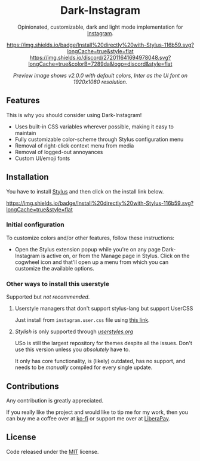 #+STARTUP: nofold
#+HTML: <div align="center">

* Dark-Instagram
Opinionated, customizable, dark and light mode implementation for [[https://instagram.com][Instagram]].

[[https://gitlab.com/vednoc/dark-instagram/raw/master/instagram.user.styl][https://img.shields.io/badge/Install%20directly%20with-Stylus-116b59.svg?longCache=true&style=flat]]
[[https://discord.gg/NpT8PzA][https://img.shields.io/discord/272011641694978048.svg?longCache=true&colorB=7289da&logo=discord&style=flat]]

#+HTML: <img src="https://gitlab.com/vednoc/dark-instagram/-/raw/master/images/preview.png" width="100%"/>

/Preview image shows v2.0.0 with default colors, Inter as the UI font on
1920x1080 resolution./

#+HTML: </div>

** Features
This is why you should consider using Dark-Instagram!

- Uses built-in CSS variables wherever possible, making it easy to maintain
- Fully customizable color-scheme through Stylus configuration menu
- Removal of right-click context menu from media
- Removal of logged-out annoyances
- Custom UI/emoji fonts

** Installation
You have to install [[https://add0n.com/stylus.html][Stylus]] and then click on the install link below.

[[https://gitlab.com/vednoc/dark-instagram/raw/master/instagram.user.styl][https://img.shields.io/badge/Install%20directly%20with-Stylus-116b59.svg?longCache=true&style=flat]]

*** Initial configuration
To customize colors and/or other features, follow these instructions:
  - Open the Stylus extension popup while you're on any page Dark-Instagram is
    active on, or from the Manage page in Stylus. Click on the cogwheel icon and
    that'll open up a menu from which you can customize the available options.

*** Other ways to install this userstyle
Supported but /not recommended/.

**** Userstyle managers that don't support stylus-lang but support UserCSS
Just install from =instagram.user.css= file using [[https://gitlab.com/vednoc/dark-instagram/raw/master/instagram.user.css][this link]].

**** /Stylish/ is only supported through /[[https://userstyles.org/styles/151951][userstyles.org]]/
USo is still the largest repository for themes despite all the issues. Don't use
this version unless you /absolutely/ have to.

It only has core functionality, is (likely) outdated, has no support, and needs
to be /manually/ compiled for every single update.

** Contributions
Any contribution is greatly appreciated.

If you really like the project and would like to tip me for my work, then you
can buy me a coffee over at [[https://ko-fi.com/vednoc][ko-fi]] or support me over at [[https://liberapay.com/vednoc][LiberaPay]].

** License
Code released under the [[https://gitlab.com/vednoc/dark-instagram/license][MIT]] license.

